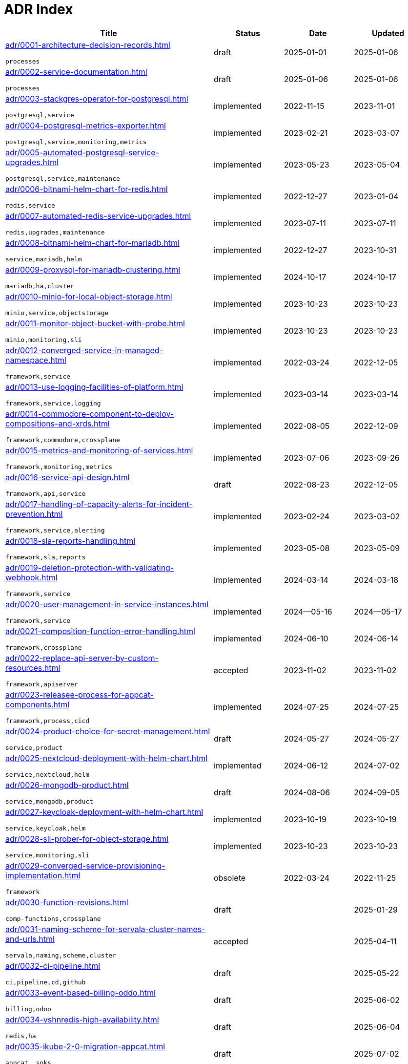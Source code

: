 = ADR Index
:navtitle: ADRs

[cols="3,1,1,1"]
|===
|Title |Status |Date |Updated

|xref:adr/0001-architecture-decision-records.adoc[]

`processes`
|draft |2025-01-01 |2025-01-06
|xref:adr/0002-service-documentation.adoc[]

`processes`
|draft |2025-01-06 |2025-01-06
|xref:adr/0003-stackgres-operator-for-postgresql.adoc[]

`postgresql,service`
|implemented |2022-11-15 |2023-11-01
|xref:adr/0004-postgresql-metrics-exporter.adoc[]

`postgresql,service,monitoring,metrics`
|implemented |2023-02-21 |2023-03-07
|xref:adr/0005-automated-postgresql-service-upgrades.adoc[]

`postgresql,service,maintenance`
|implemented |2023-05-23 |2023-05-04
|xref:adr/0006-bitnami-helm-chart-for-redis.adoc[]

`redis,service`
|implemented |2022-12-27 |2023-01-04
|xref:adr/0007-automated-redis-service-upgrades.adoc[]

`redis,upgrades,maintenance`
|implemented |2023-07-11 |2023-07-11
|xref:adr/0008-bitnami-helm-chart-for-mariadb.adoc[]

`service,mariadb,helm`
|implemented |2022-12-27 |2023-10-31
|xref:adr/0009-proxysql-for-mariadb-clustering.adoc[]

`mariadb,ha,cluster`
|implemented |2024-10-17 |2024-10-17
|xref:adr/0010-minio-for-local-object-storage.adoc[]

`minio,service,objectstorage`
|implemented |2023-10-23 |2023-10-23
|xref:adr/0011-monitor-object-bucket-with-probe.adoc[]

`minio,monitoring,sli`
|implemented |2023-10-23 |2023-10-23
|xref:adr/0012-converged-service-in-managed-namespace.adoc[]

`framework,service`
|implemented |2022-03-24 |2022-12-05
|xref:adr/0013-use-logging-facilities-of-platform.adoc[]

`framework,service,logging`
|implemented |2023-03-14 |2023-03-14
|xref:adr/0014-commodore-component-to-deploy-compositions-and-xrds.adoc[]

`framework,commodore,crossplane`
|implemented |2022-08-05 |2022-12-09
|xref:adr/0015-metrics-and-monitoring-of-services.adoc[]

`framework,monitoring,metrics`
|implemented |2023-07-06 |2023-09-26
|xref:adr/0016-service-api-design.adoc[]

`framework,api,service`
|draft |2022-08-23 |2022-12-05
|xref:adr/0017-handling-of-capacity-alerts-for-incident-prevention.adoc[]

`framework,service,alerting`
|implemented |2023-02-24 |2023-03-02
|xref:adr/0018-sla-reports-handling.adoc[]

`framework,sla,reports`
|implemented |2023-05-08 |2023-05-09
|xref:adr/0019-deletion-protection-with-validating-webhook.adoc[]

`framework,service`
|implemented |2024-03-14 |2024-03-18
|xref:adr/0020-user-management-in-service-instances.adoc[]

`framework,service`
|implemented |2024--05-16 |2024--05-17
|xref:adr/0021-composition-function-error-handling.adoc[]

`framework,crossplane`
|implemented |2024-06-10 |2024-06-14
|xref:adr/0022-replace-api-server-by-custom-resources.adoc[]

`framework,apiserver`
|accepted |2023-11-02 |2023-11-02
|xref:adr/0023-releasee-process-for-appcat-components.adoc[]

`framework,process,cicd`
|implemented |2024-07-25 |2024-07-25
|xref:adr/0024-product-choice-for-secret-management.adoc[]

`service,product`
|draft |2024-05-27 |2024-05-27
|xref:adr/0025-nextcloud-deployment-with-helm-chart.adoc[]

`service,nextcloud,helm`
|implemented |2024-06-12 |2024-07-02
|xref:adr/0026-mongodb-product.adoc[]

`service,mongodb,product`
|draft |2024-08-06 |2024-09-05
|xref:adr/0027-keycloak-deployment-with-helm-chart.adoc[]

`service,keycloak,helm`
|implemented |2023-10-19 |2023-10-19
|xref:adr/0028-sli-prober-for-object-storage.adoc[]

`service,monitoring,sli`
|implemented |2023-10-23 |2023-10-23
|xref:adr/0029-converged-service-provisioning-implementation.adoc[]

`framework`
|obsolete |2022-03-24 |2022-11-25
|xref:adr/0030-function-revisions.adoc[]

`comp-functions,crossplane`
|draft | |2025-01-29
|xref:adr/0031-naming-scheme-for-servala-cluster-names-and-urls.adoc[]

`servala,naming,scheme,cluster`
|accepted | |2025-04-11
|xref:adr/0032-ci-pipeline.adoc[]

`ci,pipeline,cd,github`
|draft | |2025-05-22
|xref:adr/0033-event-based-billing-oddo.adoc[]

`billing,odoo`
|draft | |2025-06-02
|xref:adr/0034-vshnredis-high-availability.adoc[]

`redis,ha`
|draft | |2025-06-04
|xref:adr/0035-ikube-2-0-migration-appcat.adoc[]

`appcat, spks`
|draft | |2025-07-02
|xref:adr/0036-revisiting-postgresql-operators.adoc[]

`appcat,postgresql`
|draft | |2025-07-07
|xref:adr/0037-mariadb-bitnami-replacement.adoc[]

`mariadb,bitnami,helm,service`
|draft | |2025-07-30
|xref:adr/0038-appcat-redis-alternative.adoc[]

`redis,bitnami,helm,service,operator`
|draft | |2025-09-03
|xref:adr/0039-servala-framework-requirements.adoc[]

`framework`
|accepted |2025-09-30 |2025-10-17
|xref:adr/0040-tcp-service-access.adoc[]

`framework, networking, tcp`
|accepted |2025-10-01 |2025-10-27
|xref:adr/0042-backup-encryption-for-mariadb-galera-and-postgresql.adoc[]

`backup,encryption,galera,postgresql`
|draft |2025-10-06 |2025-10-06
|===
